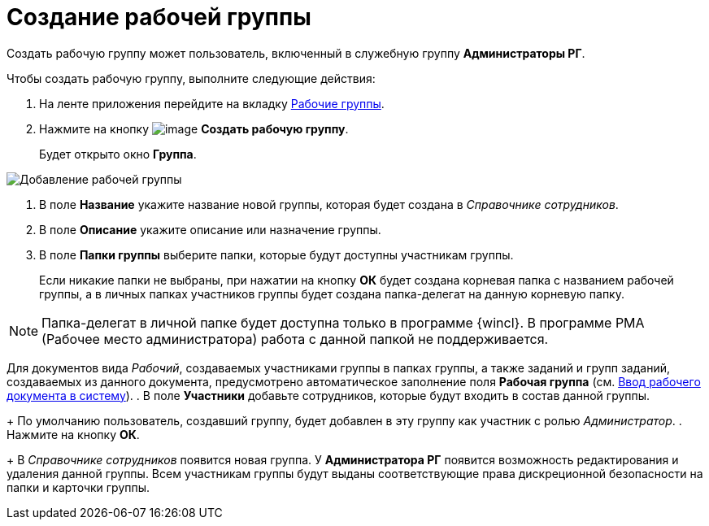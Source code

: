 = Создание рабочей группы

Создать рабочую группу может пользователь, включенный в служебную группу *Администраторы РГ*.

Чтобы создать рабочую группу, выполните следующие действия:

. На ленте приложения перейдите на вкладку xref:Navigator_tab_work_groups.adoc[Рабочие группы].
. Нажмите на кнопку image:buttons/workgroup_create.png[image] *Создать рабочую группу*.
+
Будет открыто окно *Группа*.

image::WorkGroup_add.png[Добавление рабочей группы]
. В поле *Название* укажите название новой группы, которая будет создана в _Справочнике сотрудников_.
. В поле *Описание* укажите описание или назначение группы.
. В поле *Папки группы* выберите папки, которые будут доступны участникам группы.
+
Если никакие папки не выбраны, при нажатии на кнопку *ОК* будет создана корневая папка с названием рабочей группы, а в личных папках участников группы будет создана папка-делегат на данную корневую папку.

[NOTE]
====
Папка-делегат в личной папке будет доступна только в программе {wincl}. В программе РМА (Рабочее место администратора) работа с данной папкой не поддерживается.
====

Для документов вида _Рабочий_, создаваемых участниками группы в папках группы, а также заданий и групп заданий, создаваемых из данного документа, предусмотрено автоматическое заполнение поля *Рабочая группа* (см. xref:documents/working/create.adoc[Ввод рабочего документа в систему]).
. В поле *Участники* добавьте сотрудников, которые будут входить в состав данной группы.
+
По умолчанию пользователь, создавший группу, будет добавлен в эту группу как участник с ролью _Администратор_.
. Нажмите на кнопку *ОК*.
+
В _Справочнике сотрудников_ появится новая группа. У *Администратора РГ* появится возможность редактирования и удаления данной группы. Всем участникам группы будут выданы соответствующие права дискреционной безопасности на папки и карточки группы.
